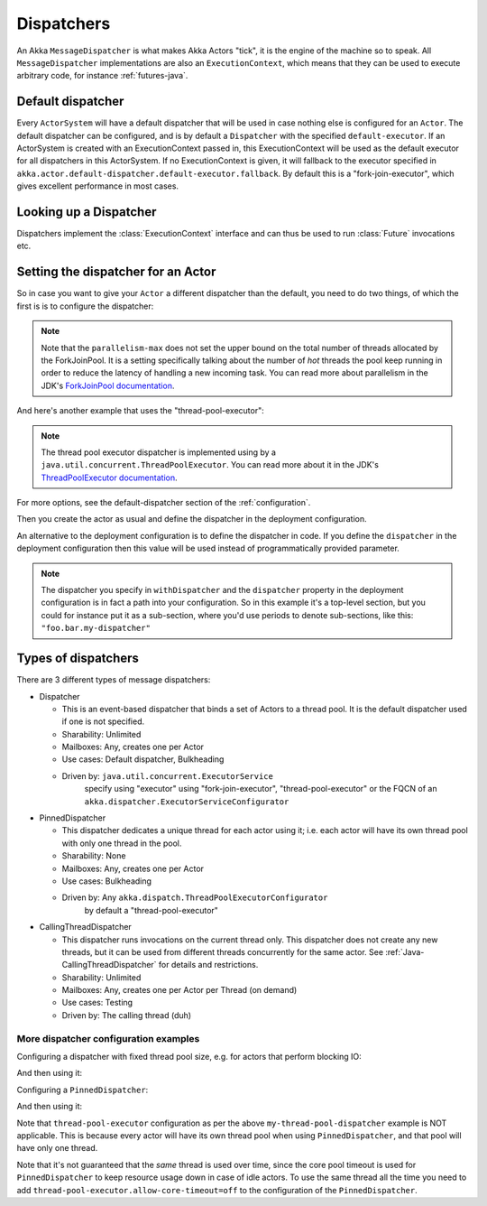 .. _dispatchers-java:

Dispatchers
===========

An Akka ``MessageDispatcher`` is what makes Akka Actors "tick", it is the engine of the machine so to speak.
All ``MessageDispatcher`` implementations are also an ``ExecutionContext``, which means that they can be used
to execute arbitrary code, for instance :ref:`futures-java`.

Default dispatcher
------------------

Every ``ActorSystem`` will have a default dispatcher that will be used in case nothing else is configured for an ``Actor``.
The default dispatcher can be configured, and is by default a ``Dispatcher`` with the specified ``default-executor``.
If an ActorSystem is created with an ExecutionContext passed in, this ExecutionContext will be used as the default executor for all
dispatchers in this ActorSystem. If no ExecutionContext is given, it will fallback to the executor specified in
``akka.actor.default-dispatcher.default-executor.fallback``. By default this is a "fork-join-executor", which
gives excellent performance in most cases.

.. _dispatcher-lookup-java:

Looking up a Dispatcher
-----------------------

Dispatchers implement the :class:`ExecutionContext` interface and can thus be used to run :class:`Future` invocations etc.

.. includecode:: code/docs/dispatcher/DispatcherDocTest.java#lookup

Setting the dispatcher for an Actor
-----------------------------------

So in case you want to give your ``Actor`` a different dispatcher than the default, you need to do two things, of which the first is
is to configure the dispatcher:

.. includecode:: ../scala/code/docs/dispatcher/DispatcherDocSpec.scala#my-dispatcher-config

.. note::
  Note that the ``parallelism-max`` does not set the upper bound on the total number of threads
  allocated by the ForkJoinPool. It is a setting specifically talking about the number of *hot*
  threads the pool keep running in order to reduce the latency of handling a new incoming task.
  You can read more about parallelism in the JDK's `ForkJoinPool documentation`_.

And here's another example that uses the "thread-pool-executor":

.. includecode:: ../scala/code/docs/dispatcher/DispatcherDocSpec.scala#my-thread-pool-dispatcher-config

.. note::
  The thread pool executor dispatcher is implemented using by a ``java.util.concurrent.ThreadPoolExecutor``.
  You can read more about it in the JDK's `ThreadPoolExecutor documentation`_.

For more options, see the default-dispatcher section of the :ref:`configuration`.

Then you create the actor as usual and define the dispatcher in the deployment configuration.

.. includecode:: ../java/code/docs/dispatcher/DispatcherDocTest.java#defining-dispatcher-in-config

.. includecode:: ../scala/code/docs/dispatcher/DispatcherDocSpec.scala#dispatcher-deployment-config

An alternative to the deployment configuration is to define the dispatcher in code.
If you define the ``dispatcher`` in the deployment configuration then this value will be used instead
of programmatically provided parameter.

.. includecode:: ../java/code/docs/dispatcher/DispatcherDocTest.java#defining-dispatcher-in-code

.. note::
    The dispatcher you specify in ``withDispatcher`` and the ``dispatcher`` property in the deployment 
    configuration is in fact a path into your configuration.
    So in this example it's a top-level section, but you could for instance put it as a sub-section,
    where you'd use periods to denote sub-sections, like this: ``"foo.bar.my-dispatcher"``

.. _ForkJoinPool documentation: https://docs.oracle.com/javase/8/docs/api/java/util/concurrent/ForkJoinPool.html
.. _ThreadPoolExecutor documentation: https://docs.oracle.com/javase/8/docs/api/java/util/concurrent/ThreadPoolExecutor.html

Types of dispatchers
--------------------

There are 3 different types of message dispatchers:

* Dispatcher

  - This is an event-based dispatcher that binds a set of Actors to a thread pool. It is the default dispatcher used if one is not specified.

  - Sharability: Unlimited

  - Mailboxes: Any, creates one per Actor

  - Use cases: Default dispatcher, Bulkheading

  - Driven by: ``java.util.concurrent.ExecutorService``
               specify using "executor" using "fork-join-executor",
               "thread-pool-executor" or the FQCN of
               an ``akka.dispatcher.ExecutorServiceConfigurator``

* PinnedDispatcher

  - This dispatcher dedicates a unique thread for each actor using it; i.e. each actor will have its own thread pool with only one thread in the pool.

  - Sharability: None

  - Mailboxes: Any, creates one per Actor

  - Use cases: Bulkheading

  - Driven by: Any ``akka.dispatch.ThreadPoolExecutorConfigurator``
               by default a "thread-pool-executor"

* CallingThreadDispatcher

  - This dispatcher runs invocations on the current thread only. This dispatcher does not create any new threads,
    but it can be used from different threads concurrently for the same actor. See :ref:`Java-CallingThreadDispatcher`
    for details and restrictions.

  - Sharability: Unlimited

  - Mailboxes: Any, creates one per Actor per Thread (on demand)

  - Use cases: Testing

  - Driven by: The calling thread (duh)

More dispatcher configuration examples
^^^^^^^^^^^^^^^^^^^^^^^^^^^^^^^^^^^^^^

Configuring a dispatcher with fixed thread pool size, e.g. for actors that perform blocking IO:

.. includecode:: ../scala/code/docs/dispatcher/DispatcherDocSpec.scala#fixed-pool-size-dispatcher-config

And then using it:

.. includecode:: ../java/code/docs/dispatcher/DispatcherDocTest.java#defining-fixed-pool-size-dispatcher


Configuring a ``PinnedDispatcher``:

.. includecode:: ../scala/code/docs/dispatcher/DispatcherDocSpec.scala#my-pinned-dispatcher-config

And then using it:

.. includecode:: ../java/code/docs/dispatcher/DispatcherDocTest.java#defining-pinned-dispatcher

Note that ``thread-pool-executor`` configuration as per the above ``my-thread-pool-dispatcher`` example is
NOT applicable. This is because every actor will have its own thread pool when using ``PinnedDispatcher``,
and that pool will have only one thread.

Note that it's not guaranteed that the *same* thread is used over time, since the core pool timeout
is used for ``PinnedDispatcher`` to keep resource usage down in case of idle actors. To use the same
thread all the time you need to add ``thread-pool-executor.allow-core-timeout=off`` to the
configuration of the ``PinnedDispatcher``.
